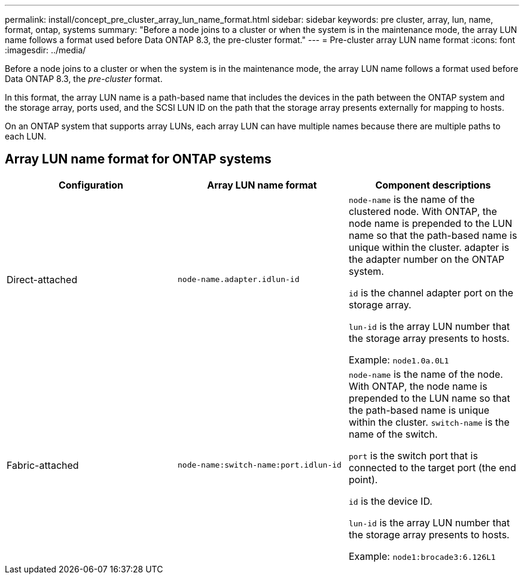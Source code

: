 ---
permalink: install/concept_pre_cluster_array_lun_name_format.html
sidebar: sidebar
keywords: pre cluster, array, lun, name, format, ontap, systems
summary: "Before a node joins to a cluster or when the system is in the maintenance mode, the array LUN name follows a format used before Data ONTAP 8.3, the pre-cluster format."
---
= Pre-cluster array LUN name format
:icons: font
:imagesdir: ../media/

[.lead]
Before a node joins to a cluster or when the system is in the maintenance mode, the array LUN name follows a format used before Data ONTAP 8.3, the _pre-cluster_ format.

In this format, the array LUN name is a path-based name that includes the devices in the path between the ONTAP system and the storage array, ports used, and the SCSI LUN ID on the path that the storage array presents externally for mapping to hosts.

On an ONTAP system that supports array LUNs, each array LUN can have multiple names because there are multiple paths to each LUN.

== Array LUN name format for ONTAP systems
[options="header"]
|===
| Configuration| Array LUN name format| Component descriptions
a|
Direct-attached
a|
`node-name.adapter.idlun-id`
a|
`node-name` is the name of the clustered node. With ONTAP, the node name is prepended to the LUN name so that the path-based name is unique within the cluster. adapter is the adapter number on the ONTAP system.

`id` is the channel adapter port on the storage array.

`lun-id` is the array LUN number that the storage array presents to hosts.

Example: `node1.0a.0L1`

a|
Fabric-attached
a|
`node-name:switch-name:port.idlun-id`
a|
`node-name` is the name of the node. With ONTAP, the node name is prepended to the LUN name so that the path-based name is unique within the cluster. `switch-name` is the name of the switch.

`port` is the switch port that is connected to the target port (the end point).

`id` is the device ID.

`lun-id` is the array LUN number that the storage array presents to hosts.

Example: `node1:brocade3:6.126L1`

|===
